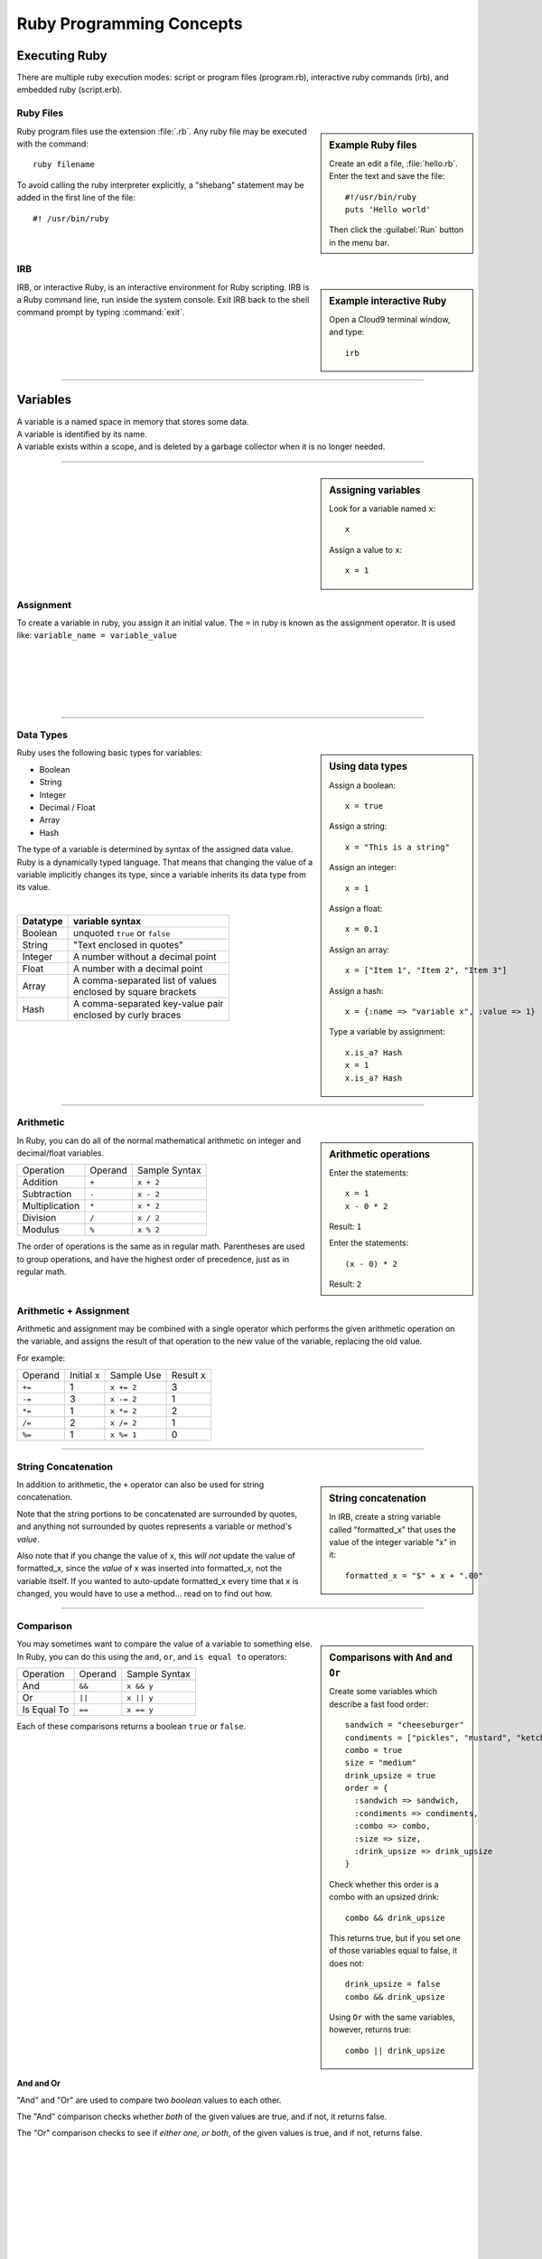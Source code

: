 .. _programming_basics:

#############################
 Ruby Programming Concepts
############################# 

Executing Ruby
=============================

There are multiple ruby execution modes: script or program files (program.rb), 
interactive ruby commands (irb), and embedded ruby (script.erb).

Ruby Files
-----------------------------

.. sidebar:: Example Ruby files

   Create an edit a file, :file:`hello.rb`.
   Enter the text and save the file::
     
     #!/usr/bin/ruby
     puts 'Hello world'

   Then click the :guilabel:`Run` button in the menu bar.

Ruby program files use the extension :file:`.rb`. Any ruby file may be executed
with the command::

  ruby filename

To avoid calling the ruby interpreter explicitly, a "shebang" statement may be
added in the first line of the file::

  #! /usr/bin/ruby

IRB
-----------------------------

.. sidebar:: Example interactive Ruby

  Open a Cloud9 terminal window, and type::

    irb

IRB, or interactive Ruby, is an interactive environment for Ruby scripting. 
IRB is a Ruby command line, run inside the system console. Exit IRB back to the
shell command prompt by typing :command:`exit`.

|

----------

Variables 
=============================

| A variable is a named space in memory that stores some data. 
| A variable is identified by its name.
| A variable exists within a scope, and is deleted by a garbage collector when 
  it is no longer needed.

---------

.. sidebar:: Assigning variables

  Look for a variable named ``x``::

    x

  Assign a value to ``x``::

    x = 1

Assignment
-----------------------------

To create a variable in ruby, you assign it an initial value.
The ``=`` in ruby is known as the assignment operator. It is used like:
``variable_name = variable_value``

|
|
|
|
|

---------

Data Types
-----------------------------

.. sidebar:: Using data types

  Assign a boolean::

    x = true

  Assign a string::

    x = "This is a string"

  Assign an integer::

    x = 1

  Assign a float::
    
    x = 0.1

  Assign an array::

    x = ["Item 1", "Item 2", "Item 3"]

  Assign a hash::

    x = {:name => "variable x", :value => 1}

  Type a variable by assignment::

    x.is_a? Hash
    x = 1
    x.is_a? Hash

Ruby uses the following basic types for variables:

+ Boolean
+ String
+ Integer
+ Decimal / Float
+ Array
+ Hash

The type of a variable is determined by syntax of the assigned data value. 
Ruby is a dynamically typed language. That means that changing the value of a 
variable implicitly changes its type, since a variable inherits its data type 
from its value.

|

+------------+---------------------------------------+
| Datatype   | variable syntax                       |
+============+=======================================+
| Boolean    | unquoted ``true`` or ``false``        |
+------------+---------------------------------------+
| String     | "Text enclosed in quotes"             |
+------------+---------------------------------------+
| Integer    | A number without a decimal point      |
+------------+---------------------------------------+
| Float      | A number with a decimal point         |
+------------+---------------------------------------+
| Array      | | A comma-separated list of values    |
|            | | enclosed by square brackets         |
+------------+---------------------------------------+
| Hash       | | A comma-separated key-value pair    |
|            | | enclosed by curly braces            | 
+------------+---------------------------------------+  

|
|

---------

Arithmetic
-----------------------------

.. sidebar :: Arithmetic operations
 
  Enter the statements::

    x = 1
    x - 0 * 2
  
  Result: ``1``

  Enter the statements::

    (x - 0) * 2

  Result: ``2``

In Ruby, you can do all of the normal mathematical arithmetic on integer and 
decimal/float variables.

+-------------------+----------------+---------------+
| Operation         | Operand        | Sample Syntax |
+-------------------+----------------+---------------+
| Addition          | ``+``          | ``x + 2``     |
+-------------------+----------------+---------------+
| Subtraction       | ``-``          | ``x - 2``     |
+-------------------+----------------+---------------+
| Multiplication    | ``*``          | ``x * 2``     |
+-------------------+----------------+---------------+
| Division          | ``/``          | ``x / 2``     |
+-------------------+----------------+---------------+
| Modulus           | ``%``          | ``x % 2``     |
+-------------------+----------------+---------------+

The order of operations is the same as in regular math. Parentheses are used to 
group operations, and have the highest order of precedence, just as in regular 
math.

Arithmetic + Assignment
-----------------------------

Arithmetic and assignment may be combined with a single operator which performs 
the given arithmetic operation on the variable, and assigns the result of that 
operation to the new value of the variable, replacing the old value.

For example:

+---------------+---------------+--------------------------------+-------------+
| Operand       | Initial x     | Sample Use                     | Result x    |
+---------------+---------------+--------------------------------+-------------+
| ``+=``        | 1             | ``x += 2``                     | 3           |
+---------------+---------------+--------------------------------+-------------+
| ``-=``        | 3             | ``x -= 2``                     | 1           |
+---------------+---------------+--------------------------------+-------------+
| ``*=``        | 1             | ``x *= 2``                     | 2           |
+---------------+---------------+--------------------------------+-------------+
| ``/=``        | 2             | ``x /= 2``                     | 1           |
+---------------+---------------+--------------------------------+-------------+
| ``%=``        | 1             | ``x %= 1``                     | 0           |
+---------------+---------------+--------------------------------+-------------+

----------

String Concatenation
------------------------------------

.. sidebar :: String concatenation

  In IRB, create a string variable called "formatted_x" 
  that uses the value of the integer variable "x" in it::

    formatted_x = "$" + x + ".00"

In addition to arithmetic, the ``+`` operator can also be used for string 
concatenation.

Note that the string portions to be concatenated are surrounded by quotes, and 
anything not surrounded by quotes represents a variable or method's *value*. 

Also note that if you change the value of x, this *will not* update the value
of formatted_x, since the *value* of x was inserted into formatted_x, not the 
variable itself. If you wanted to auto-update formatted_x every time that x is
changed, you would have to use a method... read on to find out how.

----------

Comparison
------------------------------------

.. sidebar :: Comparisons with ``And`` and ``Or``

  Create some variables which describe a fast food order: ::

    sandwich = "cheeseburger"
    condiments = ["pickles", "mustard", "ketchup"]
    combo = true
    size = "medium"
    drink_upsize = true
    order = {
      :sandwich => sandwich,
      :condiments => condiments,
      :combo => combo,
      :size => size,
      :drink_upsize => drink_upsize
    }

  Check whether this order is a combo with an upsized drink: ::

    combo && drink_upsize

  This returns true, but if you set one of those variables equal to false, it 
  does not: ::

    drink_upsize = false
    combo && drink_upsize

  Using ``Or`` with the same variables, however, returns true::

    combo || drink_upsize


You may sometimes want to compare the value of a variable to something else.
In Ruby, you can do this using the ``and``, ``or``, and ``is equal to`` 
operators:

+-------------------+---------------------+-----------------------------------+
| Operation         | Operand             | Sample Syntax                     |
+-------------------+---------------------+-----------------------------------+
| And               | ``&&``              | ``x && y``                        |
+-------------------+---------------------+-----------------------------------+
| Or                | ``||``              | ``x || y``                        |
+-------------------+---------------------+-----------------------------------+
| Is Equal To       | ``==``              | ``x == y``                        |
+-------------------+---------------------+-----------------------------------+

Each of these comparisons returns a boolean ``true`` or ``false``.

|

And and Or
^^^^^^^^^^^^^^^^^^^^^^^^^^^^^

"And" and "Or" are used to compare two *boolean* values to each other. 

The "And" comparison checks whether *both* of the given values are true, and if 
not, it returns false.

The "Or" comparison checks to see if *either one, or both*, of the given values 
is true, and if not, returns false.

|
|
|
|
|
|
|
|
|
|

.. sidebar :: Comparisons with ``Is equal to``

  Compare a boolean variable's value to a boolean::

    combo == true

  Compare two boolean variables::
  
    combo == drink_upsize 
  
  Comparing a boolean to a string::

    combo == "true"

  Compare two strings::

    sandwich == "burger"

Is equal to
^^^^^^^^^^^^^^^^^^^^^^^^^^^^^

The ``Is Equal To`` comparison can be used on two values of *any type* to 
determine if they equal each other.

|
|
|
|
|
|
|
|
|
|
|
|

.. warning :: Do not confuse ``==`` with ``=``!

----------

Conditionals
-----------------------------

.. sidebar :: If...Else

  For example: ::

    if order[:sandwich] == "cheeseburger"
      puts "You ordered a cheeseburger"
    end

    if order[:sandwich] == "cheeseburger"
      puts "You ordered a cheeseburger!"
    else 
      puts "You didn't order a cheeseburger."
    end

If...Else
^^^^^^^^^^^^^^^^^^^^^^^^^^^^^

Conditional statements are the simplest form of branching in coding. The first 
condtional is the ``if...else``. It's used to say: if this codition is true, 
do one thing, if it's not, do another thing. 

First, the interpreter checks to see if the conditional statement after the 
``if`` is true. If it is, the code in the ``if`` section is run, and if it is 
false, the interpreter moves on to the code in the ``else`` section.
   
The structure of the ``if...else`` statement is::

  if conditional statement
    code to run if conditional returns true
  else
    code to run if conditional returns false
  end

Notice you always need an ``end`` after any conditional statement, to let the
interpreter know where the code that belongs to your branch ends. If you don't
have it, you will get an error.

.. sidebar :: Elsif

  Check if either a burger or cheeseburger was ordered::

    if order[:sandwich] == "cheeseburger"
      puts "You ordered a cheeseburger!"
    elsif order[:sandwich] == "burger"
      puts "You ordered a burger!"
    end   

  Add a branch for the case that something else was ordered::

    if order[:sandwich] == "cheeseburger"
      puts "You ordered a cheeseburger!"
    elsif order[:sandwich] == "burger"
      puts "You ordered a burger!"
    else 
      puts "You didn't order a burger at all."
    end   

If...Elsif
^^^^^^^^^^^^^^^^^^^^^^^^^^^^^

Using ``elsif`` (short for "else if", and used only in Ruby) allows you to add 
more than one conditional to the same statement as your if or ``if...else``. 

The conditions are checked in order, and when a condition is met, the code in
that branch is executed, then the block is exited, so no other conditions are 
checked.

|
|
|
|
|
|
|
|
|

.. sidebar :: Unless

  Use ``unless`` with a comparison statement::

    unless order[:combo] == false
      puts "You get fries and a drink with that sammy!"
    end

  Use ``unless`` with a boolean variable::

    unless order[:drink_upsize]
      puts "You get a" + order[:size] + " fries and drink with that sammy!"
    end

Unless
^^^^^^^^^^^^^^^^^^^^^^^^^^^^^

``Unless`` is just the opposite of ``if``. Use it when you want some code to run
unless this one particular condition is met.


|
|
|
|
|
|
|
|
|
|

---------

Methods
-----------------------------

Methods are used to run multiple lines of code at one time.

Variables can be passed in to methods using parentheses. In the method 
definition, you give the variable a name to be used within the method. Then, 
when the method is called, any value passed in that place will be
used as the value of the variable. If a method is defined to take variables in 
Ruby, then you must pass values in to that method for those variables, or you 
will get an argument error.

Methods can be called on objects in Ruby using object notation: 
``object.method``. 

---------

Nil and Blank
-----------------------------

Nil represents something that has not yet been given a value. When used in a 
conditional, ``nil`` is interpreted like ``false``. However nil is not equal to 
``false`` or ``0``. To check whether a variable has a value or not, use
``object.nil?``.

Blank represents nil or an empty string. The ``object.blank?`` method can be 
used to check whether a variable is either an empty string or nil.

---------

Blocks & Loops
-----------------------------

Loops allow you to repeat a line or block of code.

.. sidebar :: Do loop

  Do something 3 times::
  
    3.times do 
      x += 1
      puts "x is " + x
    end

  Do something for each object in an array::

    condiments.each do |condiment|
      puts condiment
    end

Do Loop
^^^^^^^^^^^^^^^^^^^^^^^^^^^^^

The ``do`` loop is used to repeat code a specified number of times.

Do can be used in combinatio with the ``each`` method to iterate over an array 
or collection of objects.

While Loop
^^^^^^^^^^^^^^^^^^^^^^^^^^^^^

The while loop repeats code as long as a given condition is true.

|
|
|
|
|
|
|
|
|
|

---------

Get User input
------------------------------------

Use ``gets`` to take user input from the console in Ruby.

---------

Coding Best-Practices: KISS, DRY
------------------------------------

These acronyms are handy for remembering two important coding concepts:

Keep It Simple Stupid

and

Don't Repeat Yourself

---------

Put it all together
------------------------------------

See if you can write a ruby script in a .rb file that will take an order when it
is run.

